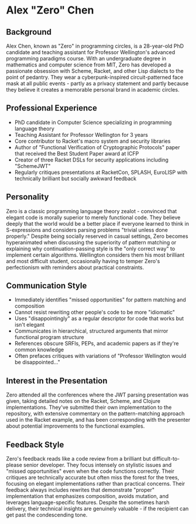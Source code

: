 * Alex "Zero" Chen
  :PROPERTIES:
  :CUSTOM_ID: alex-zero-chen
  :END:
** Background
   :PROPERTIES:
   :CUSTOM_ID: background
   :END:
Alex Chen, known as "Zero" in programming circles, is a 28-year-old PhD
candidate and teaching assistant for Professor Wellington's advanced
programming paradigms course. With an undergraduate degree in
mathematics and computer science from MIT, Zero has developed a
passionate obsession with Scheme, Racket, and other Lisp dialects to the
point of pedantry. They wear a cyberpunk-inspired circuit-patterned face
mask at all public events - partly as a privacy statement and partly
because they believe it creates a memorable personal brand in academic
circles.

** Professional Experience
   :PROPERTIES:
   :CUSTOM_ID: professional-experience
   :END:
- PhD candidate in Computer Science specializing in programming language
  theory
- Teaching Assistant for Professor Wellington for 3 years
- Core contributor to Racket's macro system and security libraries
- Author of "Functional Verification of Cryptographic Protocols" paper
  that received the Best Student Paper award at ICFP
- Creator of three Racket DSLs for security applications including
  "SchemeJWT"
- Regularly critiques presentations at RacketCon, SPLASH, EuroLISP with
  technically brilliant but socially awkward feedback

** Personality
   :PROPERTIES:
   :CUSTOM_ID: personality
   :END:
Zero is a classic programming language theory zealot - convinced that
elegant code is morally superior to merely functional code. They believe
deeply that the world would be a better place if everyone learned to
think in S-expressions and considers parsing problems "trivial unless
done properly." Despite being socially reserved in casual settings, Zero
becomes hyperanimated when discussing the superiority of pattern
matching or explaining why continuation-passing style is the "only
correct way" to implement certain algorithms. Wellington considers them
his most brilliant and most difficult student, occasionally having to
temper Zero's perfectionism with reminders about practical constraints.

** Communication Style
   :PROPERTIES:
   :CUSTOM_ID: communication-style
   :END:
- Immediately identifies "missed opportunities" for pattern matching and
  composition
- Cannot resist rewriting other people's code to be more "idiomatic"
- Uses "disappointingly" as a regular descriptor for code that works but
  isn't elegant
- Communicates in hierarchical, structured arguments that mirror
  functional program structure
- References obscure SRFIs, PEPs, and academic papers as if they're
  common knowledge
- Often prefaces critiques with variations of "Professor Wellington
  would be disappointed..."

** Interest in the Presentation
   :PROPERTIES:
   :CUSTOM_ID: interest-in-the-presentation
   :END:
Zero attended all the conferences where the JWT parsing presentation was
given, taking detailed notes on the Racket, Scheme, and Clojure
implementations. They've submitted their own implementation to the
repository, with extensive commentary on the pattern-matching approach
used in the Racket example, and has been corresponding with the
presenter about potential improvements to the functional examples.

** Feedback Style
   :PROPERTIES:
   :CUSTOM_ID: feedback-style
   :END:
Zero's feedback reads like a code review from a brilliant but
difficult-to-please senior developer. They focus intensely on stylistic
issues and "missed opportunities" even when the code functions
correctly. Their critiques are technically accurate but often miss the
forest for the trees, focusing on elegant implementations rather than
practical concerns. Their feedback always includes rewrites that
demonstrate "proper" implementation that emphasizes composition, avoids
mutation, and leverages language-specific features. Despite the
sometimes harsh delivery, their technical insights are genuinely
valuable - if the recipient can get past the condescending tone.
